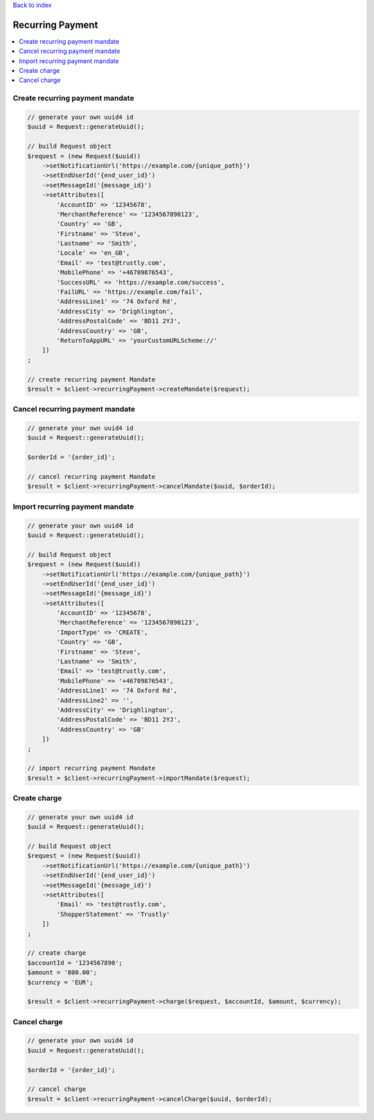 .. _top:
.. title:: Recurring Payment

`Back to index <index.rst>`_

=================
Recurring Payment
=================

.. contents::
    :local:


Create recurring payment mandate
````````````````````````````````

.. code-block:: php
    
    // generate your own uuid4 id
    $uuid = Request::generateUuid();
    
    // build Request object
    $request = (new Request($uuid))
        ->setNotificationUrl('https://example.com/{unique_path}')
        ->setEndUserId('{end_user_id}')
        ->setMessageId('{message_id}')
        ->setAttributes([
            'AccountID' => '12345678',
            'MerchantReference' => '1234567890123',
            'Country' => 'GB',
            'Firstname' => 'Steve',
            'Lastname' => 'Smith',
            'Locale' => 'en_GB',
            'Email' => 'test@trustly.com',
            'MobilePhone' => '+46709876543',
            'SuccessURL' => 'https://example.com/success',
            'FailURL' => 'https://example.com/fail',
            'AddressLine1' => '74 Oxford Rd',
            'AddressCity' => 'Drighlington',
            'AddressPostalCode' => 'BD11 2YJ',
            'AddressCountry' => 'GB',
            'ReturnToAppURL' => 'yourCustomURLScheme://'
        ])
    ;
    
    // create recurring payment Mandate
    $result = $client->recurringPayment->createMandate($request);


Cancel recurring payment mandate
````````````````````````````````

.. code-block:: php
    
    // generate your own uuid4 id
    $uuid = Request::generateUuid();
    
    $orderId = '{order_id}';
    
    // cancel recurring payment Mandate
    $result = $client->recurringPayment->cancelMandate($uuid, $orderId);


Import recurring payment mandate
````````````````````````````````

.. code-block:: php
    
    // generate your own uuid4 id
    $uuid = Request::generateUuid();
    
    // build Request object
    $request = (new Request($uuid))
        ->setNotificationUrl('https://example.com/{unique_path}')
        ->setEndUserId('{end_user_id}')
        ->setMessageId('{message_id}')
        ->setAttributes([
            'AccountID' => '12345678',
            'MerchantReference' => '1234567890123',
            'ImportType' => 'CREATE',
            'Country' => 'GB',
            'Firstname' => 'Steve',
            'Lastname' => 'Smith',
            'Email' => 'test@trustly.com',
            'MobilePhone' => '+46709876543',
            'AddressLine1' => '74 Oxford Rd',
            'AddressLine2' => '',
            'AddressCity' => 'Drighlington',
            'AddressPostalCode' => 'BD11 2YJ',
            'AddressCountry' => 'GB'
        ])
    ;
    
    // import recurring payment Mandate
    $result = $client->recurringPayment->importMandate($request);


Create charge
`````````````

.. code-block:: php
    
    // generate your own uuid4 id
    $uuid = Request::generateUuid();
    
    // build Request object
    $request = (new Request($uuid))
        ->setNotificationUrl('https://example.com/{unique_path}')
        ->setEndUserId('{end_user_id}')
        ->setMessageId('{message_id}')
        ->setAttributes([
            'Email' => 'test@trustly.com',
            'ShopperStatement' => 'Trustly'
        ])
    ;
    
    // create charge
    $accountId = '1234567890';
    $amount = '800.00';
    $currency = 'EUR';
    
    $result = $client->recurringPayment->charge($request, $accountId, $amount, $currency);


Cancel charge
`````````````

.. code-block:: php
    
    // generate your own uuid4 id
    $uuid = Request::generateUuid();
    
    $orderId = '{order_id}';
    
    // cancel charge
    $result = $client->recurringPayment->cancelCharge($uuid, $orderId);
